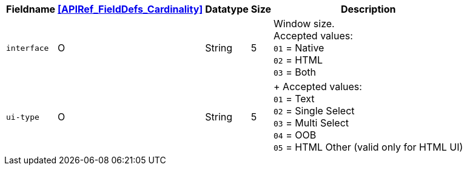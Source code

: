 [%autowidth]
[cols="m,,,,"]
|===
| Fieldname | <<APIRef_FieldDefs_Cardinality>> | Datatype | Size | Description

| interface
| O
| String
| 5
| Window size. +
Accepted values: +
``01`` = Native +
``02`` = HTML +
``03`` = Both +

| ui-type
| O
| String
| 5
|  +
Accepted values: +
``01`` = Text +
``02`` = Single Select +
``03`` = Multi Select +
``04`` = OOB +
``05`` = HTML Other (valid only for HTML UI)

|===
